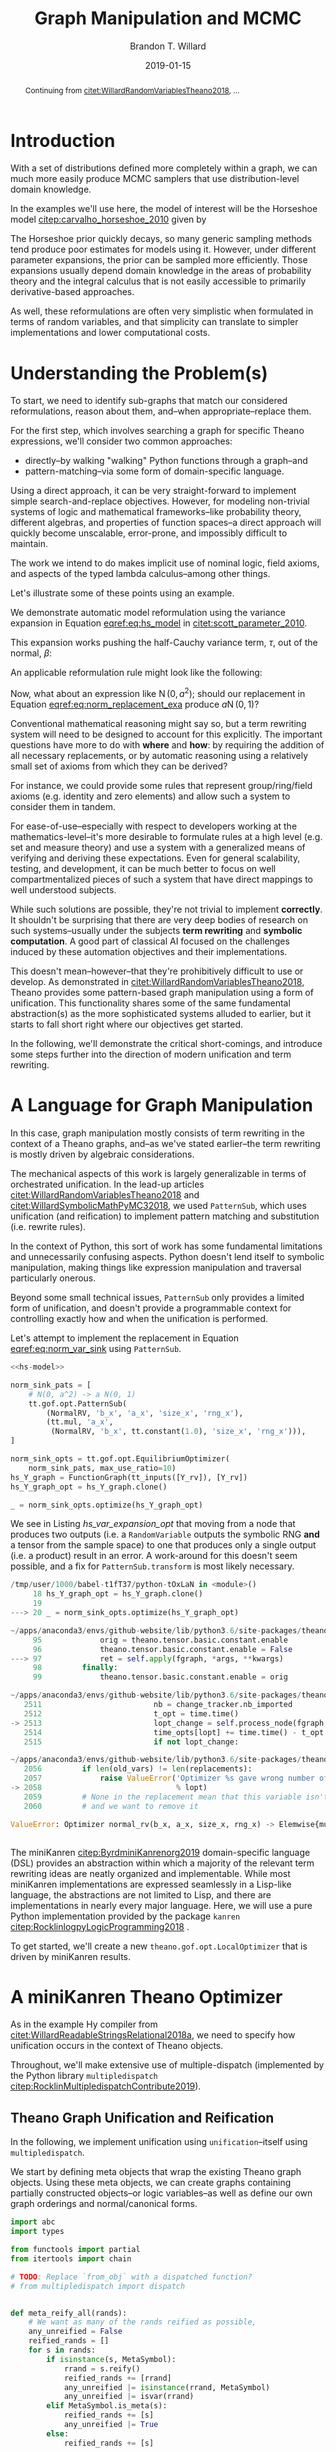 #+TITLE: Graph Manipulation and MCMC
#+AUTHOR: Brandon T. Willard
#+DATE: 2019-01-15
#+EMAIL: brandonwillard@gmail.com
#+FILETAGS: :pymc3:theano:statistics:symbolic computation:python:probability theory:

#+STARTUP: hideblocks indent hidestars
#+OPTIONS: author:t date:t ^:nil toc:nil title:t tex:t d:(not "todo" "logbook" "note" "testing" "notes") html-preamble:t
#+SELECT_TAGS: export
#+EXCLUDE_TAGS: noexport

#+HTML_HEAD: <link rel="stylesheet" type="text/css" href="../extra/custom.css" />
#+STYLE: <link rel="stylesheet" type="text/css" href="../extra/custom.css" />

#+BEGIN_SRC elisp :eval t :exports none :results none
(org-babel-load-file "org-setup.org")
(org-babel-lob-ingest "org-babel-extensions.org")
#+END_SRC

#+PROPERTY: header-args :eval never-export :exports both :results output drawer replace
#+PROPERTY: header-args+ :session symbolic-math-pymc3-mcmc :comments noweb
#+PROPERTY: header-args:python :noweb-sep "\n\n"

#+BEGIN_abstract
Continuing from [[citet:WillardRandomVariablesTheano2018]], ...
#+END_abstract

* Introduction

With a set of distributions defined more completely within a graph, we can much
more easily produce MCMC samplers that use distribution-level domain knowledge.

In the examples we'll use here, the model of interest will be the Horseshoe
model [[citep:carvalho_horseshoe_2010]] given by
\begin{equation}
  \begin{aligned}
    Y &\sim \operatorname{N}\left(\beta, 1\right)
    \\
    \beta &\sim \operatorname{N}\left(0, \tau^2\right)
    \\
    \tau &\sim \operatorname{C^{+}}\left(0, 1\right)
    \;.
  \end{aligned}
\label{eq:hs_model}
\end{equation}

The Horseshoe prior quickly decays, so many generic sampling methods tend
produce poor estimates for models using it.  However, under different parameter
expansions, the prior can be sampled more efficiently.  Those expansions
usually depend domain knowledge in the areas of probability theory and the
integral calculus that is not easily accessible to primarily derivative-based
approaches.

As well, these reformulations are often very simplistic when formulated in terms
of random variables, and that simplicity can translate to simpler
implementations and lower computational costs.

#+NAME: plotting-setup
#+BEGIN_SRC python :exports none :results none
import pandas as pd
import matplotlib.pyplot as plt
import seaborn as sns

from matplotlib import rcParams

rcParams['figure.figsize'] = (11.7, 8.27)

# plt.rc('text', usetex=True)
sns.set_style("whitegrid")
sns.set_context("paper")
#+END_SRC

#+NAME: theano-random-function-load
#+BEGIN_SRC python :exports none :results none :var src=(org-babel-eval-read-file "theano-random-variable.py")
exec(src)
#+END_SRC

#+NAME: mcmc-requirements
#+BEGIN_SRC python :exports none :results none :noweb strip-export
# <<theano-random-function-load()>>

from theano.gof import FunctionGraph, Feature, NodeFinder
from theano.gof.graph import inputs as tt_inputs, clone_get_equiv

theano.config.compute_test_value = 'ignore'
#+END_SRC

* Understanding the Problem(s)

To start, we need to identify sub-graphs that match our considered
reformulations, reason about them, and--when appropriate--replace them.

For the first step, which involves searching a graph for specific Theano
expressions, we'll consider two common approaches:
- directly--by walking "walking" Python functions through a graph--and
- pattern-matching--via some form of domain-specific language.

Using a direct approach, it can be very straight-forward to implement simple
search-and-replace objectives.  However, for modeling non-trivial systems
of logic and mathematical frameworks--like probability theory, different
algebras, and properties of function spaces--a direct approach will quickly
become unscalable, error-prone, and impossibly difficult to maintain.

The work we intend to do makes implicit use of nominal logic, field axioms,
and aspects of the typed lambda calculus--among other things.

Let's illustrate some of these points using an example.

:EXAMPLE:
We demonstrate automatic model reformulation using the variance expansion in
Equation [[eqref:eq:hs_model]] in [[citet:scott_parameter_2010]].

This expansion works pushing the half-Cauchy variance term, \(\tau\), out of the
normal, \(\beta\):
\begin{equation}
  \begin{aligned}
    Y &\sim \operatorname{N}\left(\beta, 1\right)
    \\
    \beta &\sim \tau \cdot \operatorname{N}\left(0, 1\right)
    \\
    \tau &\sim \operatorname{C^{+}}\left(0, 1\right)
    \;.
  \end{aligned}
\label{eq:norm_var_sink}
\end{equation}

An applicable reformulation rule might look like the following:
\begin{equation}
  \begin{aligned}
    \operatorname{N}\left(a m, a^2 C\right)
    &\to a \operatorname{N}\left(m, C\right)
  \end{aligned}
\label{eq:norm_replacement_exa}
\;.
\end{equation}
:END:

Now, what about an expression like \(\operatorname{N}\left(0, a^2\right)\);
should our replacement in Equation [[eqref:eq:norm_replacement_exa]] produce
\(a \operatorname{N}\left(0, 1\right)\)?

Conventional mathematical reasoning might say so, but a term rewriting system
will need to be designed to account for this explicitly.  The important
questions have more to do with *where* and *how*: by requiring the addition of all
necessary replacements, or by automatic reasoning using a relatively small set of
axioms from which they can be derived?

For instance, we could provide some rules that represent group/ring/field axioms
(e.g. identity and zero elements) and allow such a system to consider them in
tandem.

For ease-of-use--especially with respect to developers working at the
mathematics-level--it's more desirable to formulate rules at a high level
(e.g. set and measure theory) and use a system with a generalized means
of verifying and deriving these expectations.
Even for general scalability, testing, and development, it can be much better to
focus on well compartmentalized pieces of such a system that have direct
mappings to well understood subjects.

While such solutions are possible, they're not trivial to implement *correctly*.
It shouldn't be surprising that there are very deep bodies of research on such
systems--usually under the subjects *term rewriting* and *symbolic computation*.
A good part of classical AI focused on the challenges induced by these automation
objectives and their implementations.

This doesn't mean--however--that they're prohibitively difficult to use or develop.
As demonstrated in [[citet:WillardRandomVariablesTheano2018]], Theano provides
some pattern-based graph manipulation using a form of unification.  This functionality
shares some of the same fundamental abstraction(s) as the more sophisticated systems
alluded to earlier, but it starts to fall short right where our objectives get started.

In the following, we'll demonstrate the critical short-comings, and introduce some
steps further into the direction of modern unification and term rewriting.
# [[citet:ByrdRelationalProgrammingminiKanren2009]] [[citet:RocklinlogpyLogicProgramming2018]]
# [[citet:WillardRoleSymbolicComputation2017]]
* A Language for Graph Manipulation
In this case, graph manipulation mostly consists of term rewriting in the
context of a Theano graphs, and--as we've stated earlier--the term rewriting is
mostly driven by algebraic considerations.

The mechanical aspects of this work is largely generalizable in terms of
orchestrated unification.  In the lead-up articles
[[citet:WillardRandomVariablesTheano2018]] and
[[citet:WillardSymbolicMathPyMC32018]], we used src_python{PatternSub}, which
uses unification (and reification) to implement pattern matching and
substitution (i.e. rewrite rules).

:REMARK:
In the context of Python, this sort of work has some fundamental limitations and
unnecessarily confusing aspects.  Python doesn't lend itself to symbolic manipulation,
making things like expression manipulation and traversal particularly onerous.
:END:

Beyond some small technical issues, src_python{PatternSub} only provides a
limited form of unification, and doesn't provide a programmable context for
controlling exactly how and when the unification is performed.

:EXAMPLE:
Let's attempt to implement the replacement in Equation [[eqref:eq:norm_var_sink]]
using src_python{PatternSub}.

#+ATTR_LATEX: :float nil
#+CAPTION: A naively specified Horseshoe model.
#+NAME: hs-model
#+BEGIN_SRC python :exports none :results silent
size_Y_rv = theano.shared(1)
tau_rv = CauchyRV(0, 1, name='\\tau')
beta_stddev = tt.abs_(tau_rv)
beta_rv = NormalRV(0, beta_stddev, name='\\beta')
Y_rv = NormalRV(beta_rv, 1, size=size_Y_rv, name='Y')
#+END_SRC

#+NAME: hs-var-expansion-opt-setup
#+BEGIN_SRC python :exports none :results silent :noweb strip-export
<<mcmc-requirements>>
#+END_SRC

#+NAME: hs_var_expansion_opt
#+BEGIN_SRC python :results output :noweb yes :wrap "SRC python :eval never"
<<hs-model>>

norm_sink_pats = [
    # N(0, a^2) -> a N(0, 1)
    tt.gof.opt.PatternSub(
        (NormalRV, 'b_x', 'a_x', 'size_x', 'rng_x'),
        (tt.mul, 'a_x',
         (NormalRV, 'b_x', tt.constant(1.0), 'size_x', 'rng_x'))),
]

norm_sink_opts = tt.gof.opt.EquilibriumOptimizer(
    norm_sink_pats, max_use_ratio=10)
hs_Y_graph = FunctionGraph(tt_inputs([Y_rv]), [Y_rv])
hs_Y_graph_opt = hs_Y_graph.clone()

_ = norm_sink_opts.optimize(hs_Y_graph_opt)
#+END_SRC

We see in Listing [[hs_var_expansion_opt]] that moving from a node that produces two outputs
(i.e. a src_python{RandomVariable} outputs the symbolic RNG *and* a tensor from
the sample space) to one that produces only a single output (i.e. a product)
result in an error.  A work-around for this doesn't seem possible, and a fix for
src_python{PatternSub.transform} is most likely necessary.

#+RESULTS: hs_var_expansion_opt
#+begin_SRC python :eval never
/tmp/user/1000/babel-t1fT37/python-tOxLaN in <module>()
     18 hs_Y_graph_opt = hs_Y_graph.clone()
     19
---> 20 _ = norm_sink_opts.optimize(hs_Y_graph_opt)

~/apps/anaconda3/envs/github-website/lib/python3.6/site-packages/theano/gof/opt.py in optimize(self, fgraph, *args, **kwargs)
     95             orig = theano.tensor.basic.constant.enable
     96             theano.tensor.basic.constant.enable = False
---> 97             ret = self.apply(fgraph, *args, **kwargs)
     98         finally:
     99             theano.tensor.basic.constant.enable = orig

~/apps/anaconda3/envs/github-website/lib/python3.6/site-packages/theano/gof/opt.py in apply(self, fgraph, start_from)
   2511                         nb = change_tracker.nb_imported
   2512                         t_opt = time.time()
-> 2513                         lopt_change = self.process_node(fgraph, node, lopt)
   2514                         time_opts[lopt] += time.time() - t_opt
   2515                         if not lopt_change:

~/apps/anaconda3/envs/github-website/lib/python3.6/site-packages/theano/gof/opt.py in process_node(self, fgraph, node, lopt)
   2056         if len(old_vars) != len(replacements):
   2057             raise ValueError('Optimizer %s gave wrong number of replacements'
-> 2058                              % lopt)
   2059         # None in the replacement mean that this variable isn't used
   2060         # and we want to remove it

ValueError: Optimizer normal_rv(b_x, a_x, size_x, rng_x) -> Elemwise{mul,no_inplace}(a_x, normal_rv(b_x, TensorConstant{1.0}, size_x, rng_x)) gave wrong number of replacements


#+end_SRC
:END:

The miniKanren [[citep:ByrdminiKanrenorg2019]] domain-specific language (DSL)
provides an abstraction within which a majority of the relevant term rewriting
ideas are neatly organized and implementable.  While most miniKanren
implementations are expressed seamlessly in a Lisp-like language, the abstractions are not
limited to Lisp, and there are implementations in nearly every major language.
Here, we will use a pure Python implementation provided by the
package src_python{kanren} [[citep:RocklinlogpyLogicProgramming2018]] .

To get started, we'll create a new src_python{theano.gof.opt.LocalOptimizer} that is
driven by miniKanren results.

* A miniKanren Theano Optimizer
:PROPERTIES:
# :header-args: :noweb-ref theano-minikanren-opt
:END:

As in the example Hy compiler from
[[citet:WillardReadableStringsRelational2018a]], we need to specify how
unification occurs in the context of Theano objects.

Throughout, we'll make extensive use of multiple-dispatch (implemented by the
Python library src_python{multipledispatch}
[[citep:RocklinMultipledispatchContribute2019]]).

#+NAME: minikanren-opt-imports
#+BEGIN_SRC python :exports none :results silent :noweb-ref theano-minikaren-opt
from collections import Callable
from warnings import warn

import numpy as np

import theano
import theano.tensor as tt

from theano.printing import debugprint as tt_dprint

from kanren import var, run, eq, conde, lall, fact, Relation, isvar
from kanren.core import success, fail

from kanren.term import term, operator, arguments
from kanren.assoccomm import eq_assoccomm, eq_assoc, eq_comm
from kanren.assoccomm import commutative, associative

from unification import variables
from unification.core import unify, reify, _unify, _reify
from unification.more import unify_object

from theano.tensor import Elemwise

from multipledispatch import dispatch
#+END_SRC

** Theano Graph Unification and Reification

In the following, we implement unification using src_python{unification}--itself
using src_python{multipledispatch}.

We start by defining meta objects that wrap the existing Theano graph objects.
Using these meta objects, we can create graphs containing partially constructed
objects--or logic variables--as well as define our own graph orderings and
normal/canonical forms.

#+NAME: theano-meta-objects
#+BEGIN_SRC python :exports code :results silent :noweb-ref theano-minikaren-opt
import abc
import types

from functools import partial
from itertools import chain

# TODO: Replace `from_obj` with a dispatched function?
# from multipledispatch import dispatch


def meta_reify_all(rands):
    # We want as many of the rands reified as possible,
    any_unreified = False
    reified_rands = []
    for s in rands:
        if isinstance(s, MetaSymbol):
            rrand = s.reify()
            reified_rands += [rrand]
            any_unreified |= isinstance(rrand, MetaSymbol)
            any_unreified |= isvar(rrand)
        elif MetaSymbol.is_meta(s):
            reified_rands += [s]
            any_unreified |= True
        else:
            reified_rands += [s]

    return reified_rands, any_unreified


class MetaSymbolType(abc.ABCMeta):
    def __new__(cls, name, bases, clsdict):

        all_slots = set(chain.from_iterable(
            s.__all_slots__ for s in bases
            if hasattr(s, '__all_slots__')))
        all_slots |= set(clsdict.get('__slots__', []))
        clsdict['__all_slots__'] = all_slots

        def __setattr__(self, attr, obj):
            """If a slot value is changed, discard the underlying non-meta
            objects.
            """
            if (getattr(self, 'obj', None) is not None and
                    attr in getattr(self, '__all_slots__', {}) and
                    hasattr(self, attr) and getattr(self, attr) != obj):
                self.obj = None
            object.__setattr__(self, attr, obj)

        clsdict['__setattr__'] = __setattr__

        res = super().__new__(cls, name, bases, clsdict)

        # TODO: Could register base classes as meta kinds...
        # cls.register(bases)
        return res


class MetaSymbol(metaclass=MetaSymbolType):
    """Meta objects for unification and such.
    """
    # TODO: Consider automatically registering base types.
    # Might need to make this a `type`.
    #
    @property
    @abc.abstractmethod
    def base(self):
        """The base type/rator for this meta object.
        """
        pass

    @classmethod
    def base_classes(cls, mro_order=True):
        res = tuple(c.base for c in cls.__subclasses__())
        if cls is not MetaSymbol:
            res = (cls.base,) + res
        sorted(res, key=lambda cls: len(cls.mro()), reverse=mro_order)
        return res

    @classmethod
    def is_meta(cls, obj):
        return isinstance(obj, MetaSymbol) or isvar(obj)

    @classmethod
    def from_obj(cls, obj):
        """Create a meta object for a given base object.

        XXX: Be careful when overriding this: `isvar` checks are necessary!
        """
        if (cls.is_meta(obj) or obj is None or
                isinstance(obj, (types.FunctionType, partial))):
            return obj

        if isinstance(obj, (list, tuple)):
            # Convert elements of the iterable
            return type(obj)([cls.from_obj(o) for o in obj])

        if not isinstance(obj, cls.base_classes()):
            # We might've been given something convertible to a type with a
            # meta type, so let's try that
            try:
                obj = tt.as_tensor_variable(obj)
            except (ValueError, tt.AsTensorError):
                pass

            # Check for a meta type again
            if not isinstance(obj, cls.base_classes()):
                raise ValueError(
                    'Could not find a MetaSymbol class for {}'.format(obj))

        try:
            obj_cls = next(filter(lambda t: isinstance(obj, t.base),
                                  cls.__subclasses__()))
        except StopIteration:
            res = cls(*[getattr(obj, s)
                        for s in getattr(cls, '__slots__', [])],
                      obj=obj)
        else:
            # Descend into this class to find a more suitable one, if any.
            res = obj_cls.from_obj(obj)

        return res

    def __init__(self, obj=None):
        self.obj = obj

    def rands(self):
        """Create a tuple of the meta object's operator parameters (i.e. "rands").
        """
        return tuple(getattr(self, s)
                     for s in getattr(self, '__slots__', []))

    def reify(self):
        """Create a concrete base object from this meta object (and its
        rands).
        """
        if self.obj is not None:
            return self.obj
        else:
            reified_rands, any_unreified = meta_reify_all(self.rands())

            # If not all the rands reified, then create another meta
            # object--albeit one with potentially more non-`None` `obj` fields.
            rator = self.base if not any_unreified else type(self)
            res = rator(*reified_rands)

            if not any_unreified:
                self.obj = res

            return res

    def __eq__(self, other):
        """Syntactic equality between meta objects and their bases.
        """
        res = False
        if ((type(self) == type(other) and
             self.base == other.base) or
                # Compare against base objects, as well
                self.base == type(other)):
            if hasattr(self, '__slots__') and self.__slots__:
                # Are all the object rands equal?
                res = all(getattr(self, attr) == getattr(other, attr)
                          for attr in self.__slots__)
            # TODO: Do we want these?  They're a bit limiting, since
            # reified objects can construct their `obj`s and those
            # won't be equal to other--potentially equivalent--base
            # objects.
            # elif self.base == type(other) and hasattr(self, 'obj'):
            #     # Is our associated concrete object equal to the base object?
            #     res = self.obj == other
            elif hasattr(self, 'obj') and hasattr(other, 'obj'):
                res = self.obj == other.obj
            else:
                # Are the objects identical?
                res = self is other
        return res

    def __ne__(self, other):
        return not self.__eq__(other)

    def __hash__(self):
        def _make_hashable(x):
            if isinstance(x, list):
                return tuple(x)
            elif isinstance(x, np.ndarray):
                return x.data.tobytes()
            else:
                return x
        return hash(tuple(_make_hashable(p) for p in self.rands()))

    def __str__(self):
        obj = getattr(self, 'obj', None)
        if obj is None:
            params = self.rands()
            args = ', '.join([str(p) for p in params])
            res = '{}({})'.format(self.__class__.__name__, args)
        else:
            res = str(obj)
        return res

    def __repr__(self):
        obj = getattr(self, 'obj', None)
        args = ', '.join([repr(p) for p in self.rands()] +
                         ['obj={}'.format(repr(obj))])
        return '{}({})'.format(
            self.__class__.__name__, args)


class MetaType(MetaSymbol):
    base = theano.Type


class MetaRandomStateType(MetaType):
    base = tt.raw_random.RandomStateType


class MetaTensorType(MetaType):
    base = tt.TensorType
    __slots__ = ['dtype', 'broadcastable', 'name']

    def __init__(self, dtype, broadcastable, name, obj=None):
        super().__init__(obj=obj)
        self.dtype = dtype
        self.broadcastable = broadcastable
        self.name = name


class MetaOp(MetaSymbol):
    base = tt.Op

    def __call__(self, *args, ttype=None, index=None, name=None):
        """Emulate `make_node` for this `Op` and return .

        This will fill-in missing/unreifiable parts of the output variable with
        logic variables.
        """
        res_apply = MetaApply(self, args)
        tt_apply = res_apply.reify()
        if not self.is_meta(tt_apply):
            return MetaVariable.from_obj(tt_apply.default_output())
        # TODO: Will this correctly associate the present meta `Op`
        # and its components with the resulting meta variable?
        # How about when `tt_apply` is fully reified?

        # TODO: Elemewise has an `output_types` method that can be
        # used to infer the output type of this variable.
        ttype = ttype or var()
        index = index if index is not None else var()
        name = name
        res_var = MetaVariable(ttype, tt_apply, index, name)
        return res_var


class MetaElemwise(MetaOp):
    base = tt.Elemwise

    def __call__(self, *args, ttype=None, index=None, name=None):
        obj_nout = getattr(self.obj, 'nfunc_spec', [None])[-1]
        if obj_nout == 1 and index is None:
            index = 0
        return super().__call__(*args, ttype=ttype, index=index, name=name)


class MetaApply(MetaSymbol):
    base = tt.Apply
    __slots__ = ['op', 'inputs']

    def __init__(self, op, inputs, outputs=None, obj=None):
        super().__init__(obj=obj)
        self.op = MetaOp.from_obj(op)
        self.inputs = tuple(MetaSymbol.from_obj(i) for i in inputs)
        self.outputs = outputs

    def reify(self):
        if getattr(self, 'obj', None):
            return self.obj
        else:
            tt_op = self.op.reify()
            if not self.is_meta(tt_op):
                reified_rands, any_unreified = meta_reify_all(self.inputs)
                if not any_unreified:
                    tt_var = tt_op(*reified_rands)
                    self.obj = tt_var.owner
                    return tt_var.owner
            return self


class MetaVariable(MetaSymbol):
    base = theano.Variable
    __slots__ = ['type', 'owner', 'index', 'name']

    def __init__(self, type, owner, index, name, obj=None):
        super().__init__(obj=obj)
        self.type = MetaType.from_obj(type)
        self.owner = MetaApply.from_obj(owner)
        self.index = index
        self.name = name

    def reify(self):
        if getattr(self, 'obj', None):
            return self.obj

        if not self.owner:
            return super().reify()

        # Having an `owner` causes issues (e.g. being consistent about
        # other, unrelated outputs of an `Apply` node), and, in this case,
        # the `Apply` node that owns this variable needs to construct it.
        reified_rands, any_unreified = meta_reify_all(self.rands())
        tt_apply = self.owner.obj

        if tt_apply:
            # If the owning `Apply` reified, then one of its `outputs`
            # corresponds to this variable.  Our `self.index` value should
            # tell us which, but, when that's not available, we can
            # sometimes infer it.
            if tt_apply.nout == 1:
                tt_index = 0
                # Make sure we didn't have a mismatched non-meta index value.
                assert (isvar(self.index) or
                        self.index is None or
                        self.index == 0)
                # Set/replace `None` or meta value
                self.index = 0
                tt_var = tt_apply.outputs[tt_index]
            elif not self.is_meta(self.index):
                tt_var = tt_apply.outputs[self.index]
            elif self.index is None:
                tt_var = tt_apply.default_output()
                self.index = tt_apply.outputs.index(tt_var)
            else:
                return self
            # If our name value is not set/concrete, then use the reified
            # value's.  Otherwise, use ours.
            if isvar(self.name) or self.name is None:
                self.name = tt_var.name
            else:
                tt_var.name = self.name
            self.obj = tt_var
            return tt_var
        return super().reify()


class MetaTensorVariable(MetaVariable):
    # TODO: Could extend `theano.tensor.var._tensor_py_operators`, too.
    base = tt.TensorVariable


class MetaConstant(MetaVariable):
    base = theano.Constant
    __slots__ = ['type', 'data']

    def __init__(self, type, data, name=None, obj=None):
        super().__init__(type, None, None, name, obj=obj)
        self.data = data


class MetaTensorConstant(MetaConstant):
    # TODO: Could extend `theano.tensor.var._tensor_py_operators`, too.
    base = tt.TensorConstant
    __slots__ = ['type', 'data', 'name']

    def __init__(self, type, data, name=None, obj=None):
        super().__init__(type, data, name, obj=obj)


class MetaSharedVariable(MetaVariable):
    base = tt.sharedvar.SharedVariable
    __slots__ = ['name', 'type', 'data', 'strict']

    @classmethod
    def from_obj(cls, obj):
        if isvar(obj):
            return obj
        res = cls(obj.name, obj.type, obj.container.data, obj.container.strict,
                  obj=obj)
        return res

    def __init__(self, name, type, data, strict, obj=None):
        super().__init__(type, None, None, name, obj=obj)
        self.data = data
        self.strict = strict


class MetaTensorSharedVariable(MetaSharedVariable):
    # TODO: Could extend `theano.tensor.var._tensor_py_operators`, too.
    base = tt.sharedvar.TensorSharedVariable


class MetaScalarSharedVariable(MetaSharedVariable):
    base = tt.sharedvar.ScalarSharedVariable
#+END_SRC

Just to make life a little bit easier, we create a mock analog of the module
alias src_python{tt} in Listing [[theano-meta-accessor]].
#+NAME: theano-meta-accessor
#+BEGIN_SRC python :exports code :results silent :noweb-ref theano-minikaren-opt
from functools import wraps

import __main__


class TheanoMetaAccessor(object):
    namespaces = [__main__, tt]

    def __getattr__(self, obj):
        ns_obj = next(getattr(ns, obj)
                      for ns in self.namespaces
                      if hasattr(ns, obj))

        if isinstance(ns_obj, (types.FunctionType, partial)):
            # It's a function, so let's provide a wrapper
            # that converts to-and-from theano and meta objects.
            @staticmethod
            @wraps(ns_obj)
            def meta_obj(*args, **kwargs):
                args = [o.reify() if hasattr(o, 'reify') else o
                        for o in args]
                res = ns_obj(*args, **kwargs)
                return MetaSymbol.from_obj(res)
        else:
            meta_obj = MetaSymbol.from_obj(ns_obj)

        setattr(TheanoMetaAccessor, obj, meta_obj)

        return getattr(TheanoMetaAccessor, obj)

mt = TheanoMetaAccessor()

mt.dot = MetaSymbol.from_obj(tt.basic._dot)
#+END_SRC

In Listing [[theano-object-unify]] we create dispatch functions so that unification
and reification works with our Theano meta object classes and ordinary Theano
objects themselves.

#+NAME: theano-object-unify
#+BEGIN_SRC python :exports code :results silent :noweb-ref theano-minikaren-opt
tt_class_abstractions = tuple(c.base for c in MetaSymbol.__subclasses__())


def unify_MetaSymbol(u, v, s):
    # We need this, because `unify_object` only checks the object
    # types and unifies the `__slots__` (or `__dict__`) attributes.
    # Those steps miss the case when objects are equal (and unifiable)
    # based on identity or other object-level criteria (e.g. other non-
    # `__slots__` attributes).
    if u == v:
        return s
    # We want to unify subclasses against their base classes,
    # since we sometimes can't say exactly which type an meta
    # object should be (e.g. a `tt.Variable` or `tt.TensorVariable`).
    u_sub_v = isinstance(u, type(v))
    v_sub_u = isinstance(v, type(u))
    if not (u_sub_v or v_sub_u):
        return False

    # If they both don't have the same slots, then they won't
    # unify.  That's restrictive in some ways, but more reasonable in others.
    u_slots = getattr(u, '__slots__', [])
    v_slots = getattr(v, '__slots__', [])
    if u_slots or v_slots:
        return unify([getattr(u, slot) for slot in u_slots],
                    [getattr(v, slot) for slot in v_slots],
                    s)
    return u.obj == v.obj and s


_unify.add((MetaSymbol, MetaSymbol, dict), unify_MetaSymbol)
_unify.add((MetaSymbol, tt_class_abstractions, dict),
           lambda u, v, s: unify_MetaSymbol(u, MetaSymbol.from_obj(v), s))
_unify.add((tt_class_abstractions, MetaSymbol, dict),
           lambda u, v, s: unify_MetaSymbol(MetaSymbol.from_obj(u), v, s))
_unify.add((tt_class_abstractions, tt_class_abstractions, dict),
           lambda u, v, s: unify_MetaSymbol(MetaSymbol.from_obj(u),
                                            MetaSymbol.from_obj(v), s))


def _reify_MetaSymbol(o, s):
    # `o.obj` could be a Theano object, but it could also be a logic variable,
    # in which case the `rands` should not be the same.
    # TODO: Seems like we could short-circuit some of the reification when
    # `o.obj` is present.
    rands = o.rands()
    new_rands = reify(rands, s)
    if rands == new_rands:
        return o
    else:
        newobj = type(o)(*new_rands)
        return newobj


_reify.add((MetaSymbol, dict), _reify_MetaSymbol)


def _reify_TheanoClasses(o, s):
    meta_obj = MetaSymbol.from_obj(o)
    return reify(meta_obj, s)


_reify.add((tt_class_abstractions, dict), _reify_TheanoClasses)


_isvar = isvar.resolve((object,))

isvar.add((MetaSymbol,), lambda x: _isvar(x) or isvar(x.obj))
#+END_SRC

The additions in Listing [[theano-object-terms]] create dispatch functions
for src_python{kanren.term.operator} and src_python{kanren.term.arguments},
which allow us to use some algebraically aware forms of
unification--like src_python{kanren.assoccomm.eq_assoccomm} (i.e. associative
and commutative equality/unification).
#+NAME: theano-object-terms
#+BEGIN_SRC python :exports code :results silent :noweb-ref theano-minikaren-opt
def operator_MetaVariable(x):
    # Get an apply node, if any
    x_owner = getattr(x, 'owner', None)
    if x_owner and hasattr(x_owner, 'op'):
        return x_owner.op
    return None


operator.add((MetaVariable,), operator_MetaVariable)
operator.add((tt.Variable,), lambda x: operator(MetaVariable.from_obj(x)))


def arguments_MetaVariable(x):
    # Get an apply node, if any
    x_owner = getattr(x, 'owner', None)
    if x_owner and hasattr(x_owner, 'op'):
        return x_owner.inputs
    return None


arguments.add((MetaVariable,), arguments_MetaVariable)
arguments.add((tt.Variable,), lambda x: arguments(MetaVariable.from_obj(x)))

# Enable [re]construction of terms
term.add((tt.Op, (list, tuple)), lambda op, args: term(MetaOp.from_obj(op), args))
term.add((MetaOp, (list, tuple)), lambda op, args: op(*args))

meta_add = MetaOp.from_obj(tt.add)
meta_mul = MetaOp.from_obj(tt.mul)
meta_inv = MetaOp.from_obj(tt.inv)
meta_sub = MetaOp.from_obj(tt.sub)

fact(commutative, meta_add)
fact(commutative, meta_mul)
fact(associative, meta_add)
fact(associative, meta_mul)
#+END_SRC

** Testing                                                        :noexport:

Listing [[theano-object-tools]] provides a high-level form of graph object comparison
(i.e. one that isn't point-equality-like).  This is especially useful during testing,
and whenever we aren't concerned with objects being strictly identical.

#+NAME: theano-object-tools
#+BEGIN_SRC python :exports none :results silent :noweb-ref theano-minikaren-opt
from collections import OrderedDict


to_meta = MetaSymbol.from_obj

def expand_meta(x, tt_print=tt.pprint):
    if isinstance(x, MetaSymbol):
        return OrderedDict([('rator', x.base),
                            ('rands', tuple(expand_meta(p)
                                            for p in x.rands())),
                            ('obj', expand_meta(getattr(x, 'obj', None)))])
    elif tt_print and isinstance(x, theano.gof.op.Op):
        return x.name
    elif tt_print and isinstance(x, theano.gof.graph.Variable):
        return tt_print(x)
    else:
        return x


def graph_equal(x, y):
    """Compare elements in a Theano graph using their object properties and not
    just identity.
    """
    try:
        if isinstance(x, (list, tuple)) and isinstance(y, (list, tuple)):
            return (len(x) == len(y) and
                    all(MetaSymbol.from_obj(xx) == MetaSymbol.from_obj(yy)
                        for xx, yy in zip(x, y)))
        return MetaSymbol.from_obj(x) == MetaSymbol.from_obj(y)
    except ValueError:
        return False

#+END_SRC

#+NAME: theano-meta-classes-tests
#+BEGIN_SRC python :exports none :results silent :noweb-ref theano-minikaren-opt
def test_meta_classes():
    vec_tt = tt.vector('vec')
    vec_m = MetaSymbol.from_obj(vec_tt)
    assert vec_m.obj == vec_tt
    assert type(vec_m) == MetaTensorVariable

    vec_type_m = vec_m.type
    assert type(vec_type_m) == MetaTensorType
    assert vec_type_m.dtype == vec_tt.dtype
    assert vec_type_m.broadcastable == vec_tt.type.broadcastable
    assert vec_type_m.name == vec_tt.type.name

    meta_add = MetaElemwise(tt.add)
    assert graph_equal(tt.add(1, 2), meta_add(1, 2).reify())

    meta_var = meta_add(1, var()).reify()
    # TODO: Would be better if was `MetaTensorVariable`.
    assert isinstance(meta_var, MetaVariable)
    assert isinstance(meta_var.owner.op.obj, theano.Op)
    assert isinstance(meta_var.owner.inputs[0].obj, tt.TensorConstant)

    test_vals = [1, 2.4]
    meta_vars = MetaSymbol.from_obj(test_vals)
    assert meta_vars == [tt.as_tensor_variable(x) for x in test_vals]


test_meta_classes()
#+END_SRC

#+NAME: theano-unification-tests
#+BEGIN_SRC python :exports none :results silent :noweb-ref theano-minikaren-opt
def test_unification():
    x, y, a, b = tt.dvectors('xyab')
    x_s = tt.scalar('x_s')
    y_s = tt.scalar('y_s')
    c = tt.constant(1, 'c')
    d = tt.constant(2, 'd')
    x_l = tt.vector('x_l')
    y_l = tt.vector('y_l')
    z_l = tt.vector('z_l')

    with variables(x_l):
        assert a == reify(x_l, {x_l: a})
        test_expr = 1 + 2 * x_l
        test_reify_res = reify(test_expr, {x_l: a})
        assert graph_equal(test_reify_res, 1 + 2*a)

    with variables(x_l):
        z = tt.add(b, a)
        assert {x_l: z} == unify(x_l, z)
        assert {x_l: b} == unify(tt.add(x_l, a), tt.add(b, a))

    with variables(x_l, y_l):
        assert {x_l: b, y_l: a} == unify(1/tt.add(x_l, a), 1/tt.add(b, y_l))

    with variables(x):
        assert unify(x, b)[x] == b
        assert unify([x], [b])[x] == b
        assert unify((x,), (b,))[x] == b
        assert unify(x + 1, b + 1)[x] == b
        assert unify(x + a, b + a)[x] == b

    with variables(x):
        assert unify(a + b, a + x)[x] == b

    with variables(x):
        assert b == next(eq(a + b, a + x)({}))[x]

    # Generalize unification for an `Op` over `TensorTypes`
    x_lvar = var('x_lvar')
    y_lvar = var('y_lvar')

    mt_expr_add = mt.add(x_lvar, y_lvar)

    # The parameters are vectors
    tt_expr_add_1 = tt.add(x, y)
    assert graph_equal(tt_expr_add_1,
                       reify(mt_expr_add,
                             unify(mt_expr_add, tt_expr_add_1)).reify())

    # The parameters are scalars
    tt_expr_add_2 = tt.add(x_s, y_s)
    assert graph_equal(tt_expr_add_2,
                       reify(mt_expr_add,
                             unify(mt_expr_add, tt_expr_add_2)).reify())

    # The parameters are constants
    tt_expr_add_3 = tt.add(c, d)
    assert graph_equal(tt_expr_add_3,
                       reify(mt_expr_add, unify(mt_expr_add, tt_expr_add_3)).reify())


test_unification()
#+END_SRC

#+NAME: theano-term-tests
#+BEGIN_SRC python :exports none :results silent :noweb-ref theano-minikaren-opt
def test_terms():
    x, a, b = tt.dvectors('xab')
    test_expr = x + a * b

    assert test_expr.owner.op == operator(test_expr)
    assert test_expr.owner.inputs == arguments(test_expr)
    assert graph_equal(test_expr, term(operator(test_expr), arguments(test_expr)))
#+END_SRC

#+NAME: theano-kanren-tests
#+BEGIN_SRC python :exports none :results silent :noweb-ref theano-minikaren-opt
def test_kanren():
    x, a, b = tt.dvectors('xab')

    with variables(x):
        assert b == run(1, x, eq(a + b, a + x))[0]
        assert b == run(1, x, eq(a * b, a * x))[0]


test_kanren()
#+END_SRC

#+HEADER: :noweb-ref theano-minikaren-opt
#+NAME: theano-assoccomm-tests
#+BEGIN_SRC python :exports none :results silent
def test_assoccomm():
    from kanren.assoccomm import buildo

    x, a, b, c = tt.dvectors('xabc')
    test_expr = x + 1
    q = var('q')

    assert q == run(1, q, buildo(tt.add, test_expr.owner.inputs, test_expr))[0]
    assert tt.add == run(1, q, buildo(q, test_expr.owner.inputs, test_expr))[0].reify()
    assert graph_equal(tuple(test_expr.owner.inputs), run(1, q, buildo(tt.add, q, test_expr))[0])

    with variables(x):
        assert (to_meta(a),) == run(0, x, (eq_comm, to_meta(a * b), to_meta(b * x)))
        assert (to_meta(a),) == run(0, x, (eq_comm, to_meta(a + b), to_meta(b + x)))

    # XXX: This only works when the nested `Op`s have been collapsed
    # (i.e. after canonization--and a `+ 0`/`* 1` for the currently broken
    # Theano) See https://github.com/Theano/Theano/pull/6686
    with variables(x):
        res = run(0, x, (eq_assoc, to_meta(tt.add(a, b, c)), to_meta(tt.add(a, x))))
        assert graph_equal(res[0], b + c)
        res = run(0, x, (eq_assoc, to_meta(tt.mul(a, b, c)), to_meta(tt.mul(a, x))))
        assert graph_equal(res[0], b * c)


test_assoccomm()
#+END_SRC

** miniKanren Relations

Now that we're able to unify objects, src_python{kanren} relations should work
on Theano graphs.  We'll start with an example of some simple algebraic
simplifications and a miniKanren goal that applies them to a Theano graph object.

Listing [[kanren-reduces-relation]] creates a set of relations in miniKanren that
succinctly generalize a few algebraic and arithmetic properties.
In this instance, the relations--expressed as miniKanren goals--are indirectly
applied through the use of a src_python{Relation} object, which serves as a
more efficient means of defining and applying simple replacement rules.

#+NAME: kanren-reduces-relation
#+BEGIN_SRC python :exports code :results silent
reduces = Relation('reduces')

x_lvar = var('x_lvar')
y_lvar = var('y_lvar')
z_lvar = var('z_lvar')


def mt_type_params(x):
    return {'ttype': x.type, 'index': x.index, 'name': x.name}


# x + x -> 2 * x
x_add_mt = mt.add(x_lvar, x_lvar)
fact(reduces,
     x_add_mt,
     mt.mul(tt.constant(2), x_lvar, **mt_type_params(x_add_mt)))
# x * x -> x**2
pow_sum_mt = mt.mul(x_lvar, x_lvar)
fact(reduces,
     pow_sum_mt,
     mt.pow(x_lvar, tt.constant(2), **mt_type_params(pow_sum_mt)))
# -(-x) -> x
fact(reduces,
     mt.neg(mt.neg(x_lvar)),
     x_lvar)
# exp(log(x)) -> x
fact(reduces,
     mt.exp(mt.log(x_lvar)),
     x_lvar)
# log(exp(x)) -> x
fact(reduces,
     mt.log(mt.exp(x_lvar)),
     x_lvar)
# x**y * x**z -> x**(y + z)
pow_mul_mt = mt.mul(mt.pow(x_lvar, y_lvar),
                    mt.pow(x_lvar, z_lvar))
fact(reduces,
     pow_mul_mt,
     mt.pow(x_lvar,
            mt.add(y_lvar, z_lvar,
                   ,**mt_type_params(pow_mul_mt.owner.inputs[0]))))
#+END_SRC

:REMARK:
When we create a meta Theano variable using something
like src_python{mt.add(x_lvar, x_lvar)}, the result has logic variables in place
of the unknown tensor type, output index, and name values.
If we want the replacement terms to be fully determined by their matching
antecedent, we have to reference those variables in the replacement pattern.
This is the reason for src_python{mt_type_params}; it simply extracts those
variables and uses them in the replacement.
:END:

#+NAME: kanren-project-goal
#+BEGIN_SRC python :exports none :results none :noweb-ref theano-minikaren-opt
def project(vars, body_func):
    "A goal constructor for projecting logic variables."
    def goal(s):
        proj_vars = reify(vars, s)
        body_func(proj_vars)
        yield s
    return goal
#+END_SRC

# TODO: Add checks for extrema.

A goal for the reduction process is given in Listing [[kanren-reduce-goal]].  It is
a recursive goal that evaluates a single
#+NAME: kanren-reduce-goal
#+BEGIN_SRC python :exports code :results silent
def kanren_reduce(input_expr, n=0):
    def _reduce(in_expr, out_expr):
        expr_rdcd = var()
        return (conde,
                # Attempt to apply a single reduction
                [(reduces, in_expr, expr_rdcd),
                 # If it succeeds, consider another
                 (_reduce, expr_rdcd, out_expr)],
                # Return the input unchanged
                [eq(out_expr, in_expr)])

    reduced_expression = var()
    res = run(n, reduced_expression,
              (_reduce, input_expr, reduced_expression))

    return res
#+END_SRC

#+NAME: kanren-relation-tests
#+BEGIN_SRC python :exports none :results silent
def test_kanren_relation():
    a = tt.vector('a')

    def reify_all(x):
        if isinstance(x, (tuple, list)):
            return type(x)([r.reify() for r in x])
        return x.reify()

    # XXX: Expressions like `2*a` don't actually have inputs `2` and `a`;
    # They have inputs like `InplaceDimShuffle`d `2` and `a`, which won't be
    # properly represented by an equivalent meta object with inputs `2` and
    # `a`.
    # If we reify such meta objects, then the resulting object's inputs should
    # match.
    assert graph_equal((2*a, a + a), reify_all(kanren_reduce(a + a)))
    assert graph_equal((a**2, a * a), reify_all(kanren_reduce(a * a)))
    assert graph_equal((a, tt.log(tt.exp(a))), reify_all(kanren_reduce(tt.log(tt.exp(a)))))
    assert graph_equal((a, tt.exp(tt.log(a))), reify_all(kanren_reduce(tt.exp(tt.log(a)))))


test_kanren_relation()
#+END_SRC

:EXAMPLE:
One advantage to using miniKanren as a means of specifying rewrite rules, is
that it provides a stream of all possible replacements.

For example, Equation [[eqref:eq:kanren-reduce-example]] shows all the replacement
results for \(x^{2} x^{2}\), which includes the original expression, combined
powers, and a squaring.

#+NAME: kanren-reduce-example
#+BEGIN_SRC python :eval never-export :exports both :results output scalar raw replace
import textwrap


tt_tex_options = {'latex': True, 'latex_aligned': True}

x = tt.vector('x')
exa_expr = x**2 * x**2

results = '\n\\\\\n'.join([
    '&=' + tt_tex_pprint(s.reify(), tt_tex_options)
    for s in kanren_reduce(exa_expr)
    if not graph_equal(exa_expr, s)
])

print("""
\\begin{{equation}}
\\begin{{aligned}}
    {} &=
    \\\\
{}
\\end{{aligned}}
\\label{{eq:kanren-reduce-example}}
\\end{{equation}}
""".format(tt_tex_pprint(exa_expr, tt_tex_options).strip('()'),
           textwrap.indent(results, '\t\t')))
#+END_SRC

#+RESULTS: kanren-reduce-example
\begin{equation}
  \begin{aligned}
      {x}^{2} \circ {x}^{2} &=
      \\
      &={{x}^{2}}^{2}
      \\
      &={x}^{(2 + 2)}
  \end{aligned}
\label{eq:kanren-reduce-example}
\end{equation}

:END:
** A miniKanren src_python{LocalOptimizer}

#+NAME: kanren-theano-opt-imports
#+BEGIN_SRC python :exports code :results silent :noweb-ref theano-minikaren-opt
import theano
from theano.gof import FunctionGraph, Feature, NodeFinder
from theano.gof.graph import inputs as tt_inputs, clone_get_equiv
from theano.gof.opt import LocalOptimizer, EquilibriumOptimizer
#+END_SRC

Listing [[kanren-theano-opt-class]] provides a src_python{LocalOptimizer} wrapper around
the src_python{kanren} functionality.

#+NAME: kanren-theano-opt-class
#+BEGIN_SRC python :exports code :results silent :noweb-ref theano-minikaren-opt
class KanrenRelationSub(LocalOptimizer):
    reentrant = True

    def __init__(self, kanren_relation, relation_lvars=None):
        """
        Parameters
        ==========
        kanren_relation: kanren.Relation or goal
            The miniKanren relation store or goal (taking input and output
            terms) to use.
        relation_lvars: Iterable
            A collection of term to be considered logic variables by miniKanren
            (e.g. Theano terms used in `kanren_relation`).
        """
        self.kanren_relation = kanren_relation
        self.relation_lvars = relation_lvars or []
        super().__init__()

    def transform(self, node):
        """
        TODO: Only uses *one* `run` result.
        """
        # TODO: Could do this with `self.tracks`?
        if not isinstance(node, tt.Apply):
            return False

        input_expr = node.default_output()

        with variables(*self.relation_lvars):
            q = var()
            res = run(1, q, (self.kanren_relation, input_expr, q))

        if len(res) > 0:
            new_node = res[0].reify()

            if MetaSymbol.is_meta(new_node):
                raise ValueError(
                    "Kanren results not fully reifiable: {}".format(new_node))

            # Handle (some) nodes with multiple outputs
            res = list(node.outputs)
            res[getattr(node.op, 'default_output', 0) or 0] = new_node
            return res
        else:
            return False

#+END_SRC

:EXAMPLE:
In Listing [[theano-optimize-helper]] we create a helper function that returns an
optimized version of its Theano tensor argument.

#+NAME: theano-optimize-helper
#+BEGIN_SRC python :exports code :results silent
def optimize_graph(x, optimization):
    if not isinstance(x, FunctionGraph):
        inputs = tt_inputs([x])
        outputs = [x]
        model_memo = clone_get_equiv(inputs, outputs,
                                     copy_orphans=False)
        cloned_inputs = [model_memo[i] for i in inputs]
        cloned_outputs = [model_memo[i] for i in outputs]

        x_graph = FunctionGraph(cloned_inputs, cloned_outputs, clone=False)
        x_graph.memo = model_memo
    else:
        x_graph = x

    x_graph_opt = x_graph.clone()
    optimization.optimize(x_graph_opt)
    return x_graph_opt.outputs[0]
#+END_SRC

Applying the reductions from Listing [[kanren-reduces-relation]], we see the rules applied in
succession--as expected.
#+NAME: theano-optimize-example
#+BEGIN_SRC python :exports code :results silent
reduces_opt = EquilibriumOptimizer([KanrenRelationSub(reduces)],
                                   max_use_ratio=10)

test_opt = optimize_graph(tt.log(tt.exp(a)), reduces_opt)
assert graph_equal(a, test_opt)

test_opt = optimize_graph(-tt.log(tt.exp(-a)), reduces_opt)
assert graph_equal(a, test_opt)
#+END_SRC
:END:
* MCMC Optimizations
With the full capabilities of miniKanren, we're better prepared to implement
general term rewriting rules for MCMC models.

In the following sections, we'll use some simple examples to demonstrate a few
term rewrites that are simple yet unautomated within most MCMC sampler
implementations.  These examples will also serve to further demonstrate some
relevant features of miniKanren.

** Simple Parameter Expansion
Let's re-attempt the replacement in Equation [[eqref:eq:norm_var_sink]].

#+NAME: kanren-normal-rescale-setup
#+BEGIN_SRC python :eval never-export :exports none :results silent :noweb strip-export
<<plotting-setup>>
<<mcmc-requirements>>
<<theano-minikaren-opt>>
<<theano-optimize-helper>>
#+END_SRC

#+NAME: kanren-normal-rescale-rule
#+BEGIN_SRC python :exports code :results silent :noweb yes
from unification.utils import transitive_get as walk


<<hs-model>>

mcmc_transforms = Relation('mcmc_transforms')

C_lvar = var('C_lvar')
name_lvar = var('name_lvar')
size_lvar = var('size_lvar')
rng_lvar = var('rng_lvar')
zero_const_lvar = MetaTensorConstant(var('zero_type'), 0, var('zero_name'))
one_const_lvar = MetaTensorConstant(var('zero_type'), 1)


mt.NormalRV = MetaOp.from_obj(NormalRV)
norm_scale_mt = mt.NormalRV(zero_const_lvar, C_lvar,
                            size_lvar, rng_lvar,
                            name=name_lvar)
type_lvars = mt_type_params(norm_scale_mt)

fact(mcmc_transforms,
     # N(0, a^2) -> a N(0, 1)
     norm_scale_mt,
     mt.mul(C_lvar,
            mt.NormalRV(zero_const_lvar, one_const_lvar,
                        size_lvar, rng_lvar,
                        **type_lvars)))
#+END_SRC

We have to make sure that the optimizer doesn't get caught in an endless
\(1 \to 1 \cdot 1\) loop.  To do this, in Listing [[kanren-normal-rescale-guard]], we
set up a naive constraint that projects the current miniKanren state
(i.e. a src_python{dict} of logic variable replacements resulting from
unification) and checks that the unified value of src_python{C_lvar} is never
the identity element (i.e. ~1~).

#+NAME: kanren-normal-rescale-guard
#+BEGIN_SRC python :exports code :results silent :noweb yes
def not_eq(lvar, val):
    def _goal(s):
        lvar_val = walk(lvar, s)
        if isinstance(lvar_val, (tt.Constant, MetaConstant)):
            if lvar_val.data != val:
                yield s
        else:
            yield s
    return _goal


mcmc_goals = lambda x, y: (conde, ((mcmc_transforms, x, y),
                                   (not_eq, C_lvar, 1)))
#+END_SRC

The code in Listing [[kanren-normal-rescale-guard]] is also a great example of the
flexibility provided by the miniKanren framework.  In contrast to src_python{PatternSub},
we are now able to control a stream of unification results.

More specifically, in Listing [[kanren-normal-rescale-guard]], the
variable src_python{s} is the current state--produced by all goals that preceded
the present one--and, by not yielding the current state when our condition
fails, we have effectively said that unification fails.

While src_python{PatternSub} does provide nearly the same condition-checking
capability, it doesn't make the entire state of unification available, so--for
instance--one cannot easily write constraints that depend on the current value
of two logic variables.  Similarly, one cannot manipulate the current set of
unified values in the context of src_python{PatternSub}.

:REMARK:
It's also fairly straight-forward to apply this transform only
when src_python{C_lvar} is descended from a Cauchy src_python{RandomVariable}.
Taking this further, we could determine an expected value
for src_python{C_lvar}--through similar means--and, when it's zero, apply scale
parameter lifting/sinking transformations.
:END:

#+NAME: kanren-normal-rescale-example
#+BEGIN_SRC python :exports code :results none
mcmc_opt = EquilibriumOptimizer([KanrenRelationSub(mcmc_goals)],
                                max_use_ratio=10)

Y_rv_opt = optimize_graph(Y_rv, mcmc_opt)
#+END_SRC

#+NAME: kanren-normal-rescale-example-print
#+BEGIN_SRC python :exports results :results output scalar drawer replace
import textwrap


print("""
\\begin{{equation}}
{}
\\label{{eq:kanren-rescale-example}}
\\end{{equation}}
""".format(textwrap.indent(
    tt_tex_pprint(Y_rv_opt, {'latex': True, 'latex_aligned': True}), '\t\t')))
#+END_SRC

#+RESULTS: kanren-normal-rescale-example-print
:results:
\begin{equation}
		\begin{aligned}
		\tau &\sim \text{C}\left(0, 1\right), \quad \mathbb{R}
		\\
		\beta &\sim \text{N}\left(0, 1\right), \quad \mathbb{R}
		\\
		Y &\sim \text{N}\left((|\tau| \circ \beta), 1\right), \quad \mathbb{R}^{A_u[0]}
		\end{aligned}
		\\
		Y
\label{eq:kanren-rescale-example}
\end{equation}

:end:

The resulting graph is shown in Equation [[eqref:eq:kanren-rescale-example]].  As
expected, the \(\tau\) term has been moved from the variance in \(\beta\) to a
product with \(\beta\) that is now the mean of \(Y\).

While seemingly small, this sort of rewrite can significantly improve a
difficult sampling problem.  In the original formulation, when sampled values of
\(\tau\) are near zero, \(\beta\) will have a near zero variance--this is generally
the intended effect of shrinkage models.  Unfortunately, sampling distributions in
extreme parameter regions like this is often a problem.  A well-implemented
sampler should be able to handle *some* extremes, but it's not reasonable
to assume every case can/should be covered.

#+NAME: kanren-normal-rescale-example-hist-calc
#+BEGIN_SRC python :eval never-export :exports both :results silent
from timeit import default_timer as timer


Y_sampler = theano.function([], Y_rv)
Y_rescaled_sampler = theano.function([], Y_rv_opt)

size_Y_rv.set_value(1000)

_s = timer()
Y_samples = Y_sampler()
_e = timer()
time_Y = _e - _s

_s = timer()
Y_rescaled_samples = Y_rescaled_sampler()
_e = timer()
time_Y_rescaled = _e - _s
#+END_SRC

# TODO: Add table of time comparisons for smaller variances.

Furthermore, what makes a sampler robust, so that it can handle scenarios like
these?  Often, the answer involves transforms exactly like the one we've
implemented!
:REMARK:
Another good example is the Gamma distribution with all its parameter
edge-cases.
:END:
The more context available to a sampler, the more opportunity it has to make a
smarter choice.  Those choices are fundamentally limited when the context only
consists of a distribution and its parameters.  We have more context, because
we're working with the entire model, and--as a result--more opportunity.

#+NAME: kanren-normal-rescale-example-hist-calc
#+BEGIN_SRC python :eval never-export :exports none :results silent
# TODO: Time these operations to show how incredibly slow the first one is.
Y_all = pd.DataFrame({'Y_rv': Y_samples, 'Y_rv_opt': Y_rescaled_samples})

plt.close()
fig, ax = plt.subplots()
fig.set_size_inches(12.5, 9.5)

_ = Y_all.hist(bins=50, ax=ax)

# plt.show()
#+END_SRC

#+NAME: kanren-normal-rescale-example-hist
#+HEADER: :var output_dir=(btw--org-publish-property :figure-dir)
#+HEADER: :post org_fig_wrap(data=*this*, options="[keepaspectratio]", placement="[p!]", caption="")
#+BEGIN_SRC python :eval never-export :exports results :results value raw
fig_filenames = [os.path.join(output_dir, 'kanren-normal-rescale-example-hist')
                 + os.path.extsep + out_ext
                 for out_ext in ['pdf', 'png']]

for fname in fig_filenames:
   plt.savefig(fname)

_ = os.path.relpath(fig_filenames[-1])
#+END_SRC

#+RESULTS: kanren-normal-rescale-example-hist
#+ATTR_ORG: :width 400
#+ATTR_LATEX: :width 1.0\textwidth :height 1.0\textwidth :float t :options [keepaspectratio] :placement [p!]
#+CAPTION:
#+NAME: fig:kanren-normal-rescale-example-hist
[[file:../../figures/kanren-normal-rescale-example-hist.png]]

# ** AR Model
# In [[citet:GelmanTransformingparameterssimple2019]], a simple AR model is proposed:
# begin{equation}
# begin{gathered}
#  \eta_1 \sim \operatorname{N}\left(0, \frac{\sigma}{\sqrt{1 - \rho^{2}}} \right)
#  \\
#  \eta_t \sim \operatorname{N}\left(\rho \eta_{t-1}, \sigma\right), \quad t \in \left\{2, 3, \dots, T\right\}
#  \\
#  \rho \in \left[0, 1\right]
# end{gathered}
# label{eq:gelman-time-series-pre}
# end{equation}
#
# According to the article, Equation [[eqref:eq:gelman-time-series-pre]] had slow
# mixing and needed to be re-parameterized.
# \begin{equation}
# \end{equation}

** Normal-Gamma Gibbs Sampling
[[citet:ZhangTraceclassMarkov2019]] provides a prescription for more efficient
Gibbs block sampling based on Normal-Gamma family parameters.
This is exactly the kind of high-level theoretical work that can be implemented
in a sufficiently sophisticated, algebraically aware term rewriting context.

:REMARK:
One of the "sophistications" missing here is *constraint relations* in our miniKanren
implementation.
:END:
* Discussion

#+BIBLIOGRAPHY: ../tex/symbolic-pymc3.bib
#+BIBLIOGRAPHYSTYLE: plainnat
